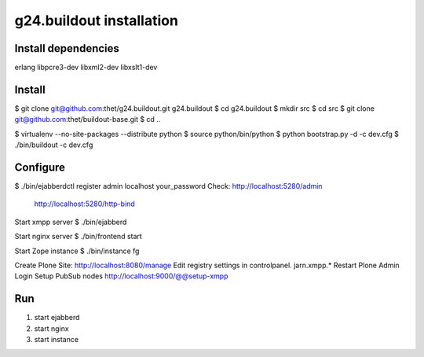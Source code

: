 g24.buildout installation
=========================

Install dependencies
--------------------

erlang
libpcre3-dev
libxml2-dev
libxslt1-dev


Install
-------

$ git clone git@github.com:thet/g24.buildout.git g24.buildout
$ cd g24.buildout
$ mkdir src
$ cd src
$ git clone git@github.com:thet/buildout-base.git
$ cd ..

$ virtualenv --no-site-packages --distribute python
$ source python/bin/python
$ python bootstrap.py -d -c dev.cfg
$ ./bin/buildout -c dev.cfg


Configure
---------

$ ./bin/ejabberdctl register admin localhost your_password
Check: http://localhost:5280/admin
       http://localhost:5280/http-bind

Start xmpp server
$ ./bin/ejabberd

Start nginx server
$ ./bin/frontend start

Start Zope instance
$ ./bin/instance fg

Create Plone Site: http://localhost:8080/manage
Edit registry settings in controlpanel. jarn.xmpp.* 
Restart Plone
Admin Login
Setup PubSub nodes
http://localhost:9000/@@setup-xmpp


Run
---

1) start ejabberd
2) start nginx
3) start instance
